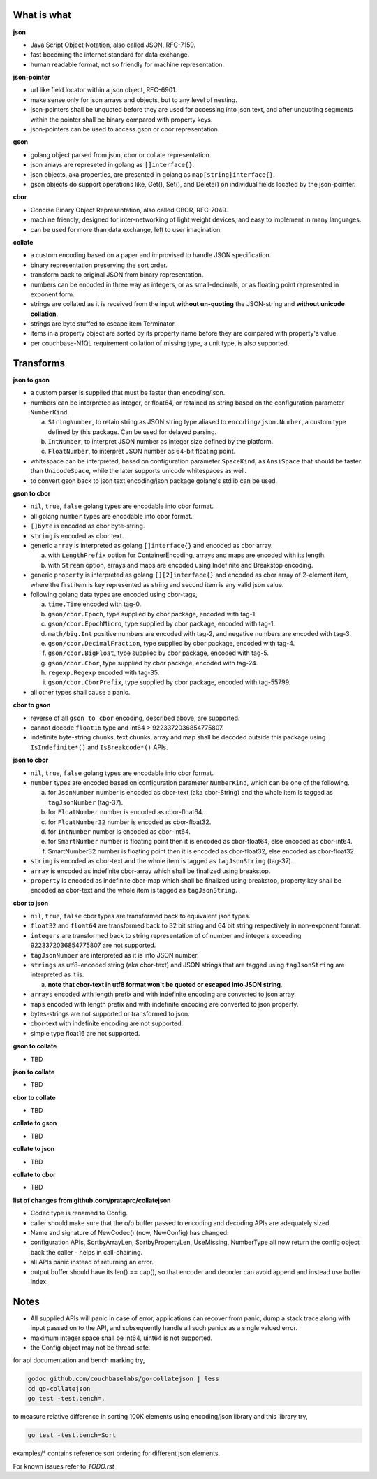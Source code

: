 What is what
------------

**json**

* Java Script Object Notation, also called JSON, RFC-7159.
* fast becoming the internet standard for data exchange.
* human readable format, not so friendly for machine representation.

**json-pointer**

* url like field locator within a json object, RFC-6901.
* make sense only for json arrays and objects, but to any level
  of nesting.
* json-pointers shall be unquoted before they are used for
  accessing into json text, and after unquoting segments within
  the pointer shall be binary compared with property keys.
* json-pointers can be used to access gson or cbor representation.

**gson**

* golang object parsed from json, cbor or collate representation.
* json arrays are represeted in golang as ``[]interface{}``.
* json objects, aka properties, are presented in golang as
  ``map[string]interface{}``.
* gson objects do support operations like, Get(), Set(), and
  Delete() on individual fields located by the json-pointer.

**cbor**

* Concise Binary Object Representation, also called CBOR, RFC-7049.
* machine friendly, designed for inter-networking of light weight
  devices, and easy to implement in many languages.
* can be used for more than data exchange, left to user imagination.

**collate**

* a custom encoding based on a paper and improvised to handle
  JSON specification.
* binary representation preserving the sort order.
* transform back to original JSON from binary representation.
* numbers can be encoded in three way as integers, or as
  small-decimals, or as floating point represented in exponent
  form.
* strings are collated as it is received from the input **without
  un-quoting** the JSON-string and **without unicode collation**.
* strings are byte stuffed to escape item Terminator.
* items in a property object are sorted by its property name
  before they are compared with property's value.
* per couchbase-N1QL requirement collation of missing type, a
  unit type, is also supported.

Transforms
----------

**json to gson**

* a custom parser is supplied that must be faster than encoding/json.
* numbers can be interpreted as integer, or float64, or retained as
  string based on the configuration parameter ``NumberKind``.

  a. ``StringNumber``, to retain string as JSON string type aliased
     to ``encoding/json.Number``, a custom type defined by this package.
     Can be used for delayed parsing.
  b. ``IntNumber``, to interpret JSON number as integer size defined
     by the platform.
  c. ``FloatNumber``, to interpret JSON number as 64-bit floating point.

* whitespace can be interpreted, based on configuration parameter
  ``SpaceKind``, as ``AnsiSpace`` that should be faster
  than ``UnicodeSpace``, while the later supports unicode whitespaces
  as well.
* to convert gson back to json text encoding/json package golang's
  stdlib can be used.

**gson to cbor**

* ``nil``, ``true``, ``false`` golang types are encodable into cbor
  format.
* all golang ``number`` types are encodable into cbor format.
* ``[]byte`` is encoded as cbor byte-string.
* ``string`` is encoded as cbor text.
* generic ``array`` is interpreted as golang ``[]interface{}`` and
  encoded as cbor array.

  a. with ``LengthPrefix`` option for ContainerEncoding, arrays and
     maps are encoded with its length.
  b. with ``Stream`` option, arrays and maps are encoded using
     Indefinite and Breakstop encoding.

* generic ``property`` is interpreted as golang ``[][2]interface{}``
  and encoded as cbor array of 2-element item, where the first item
  is key represented as string and second item is any valid json
  value.
* following golang data types are encoded using cbor-tags,

  a. ``time.Time`` encoded with tag-0.
  b. ``gson/cbor.Epoch``, type supplied by cbor package, encoded
     with tag-1.
  c. ``gson/cbor.EpochMicro``, type supplied by cbor package, encoded
     with tag-1.
  d. ``math/big.Int`` positive numbers are encoded with tag-2, and
     negative numbers are encoded with tag-3.
  e. ``gson/cbor.DecimalFraction``, type supplied by cbor package,
     encoded with tag-4.
  f. ``gson/cbor.BigFloat``, type supplied by cbor package, encoded
     with tag-5.
  g. ``gson/cbor.Cbor``, type supplied by cbor package, encoded with
     tag-24.
  h. ``regexp.Regexp`` encoded with tag-35.
  i. ``gson/cbor.CborPrefix``, type supplied by cbor package, encoded
     with tag-55799.

* all other types shall cause a panic.

**cbor to gson**

* reverse of all ``gson to cbor`` encoding, described above, are
  supported.
* cannot decode ``float16`` type and int64 > 9223372036854775807.
* indefinite byte-string chunks, text chunks, array and map shall
  be decoded outside this package using
  ``IsIndefinite*()`` and ``IsBreakcode*()`` APIs.

**json to cbor**

* ``nil``, ``true``, ``false`` golang types are encodable into cbor
  format.
* ``number`` types are encoded based on configuration parameter
  ``NumberKind``, which can be one of the following.

  a. for ``JsonNumber`` number is encoded as cbor-text
     (aka cbor-String) and the whole item is tagged as
     ``tagJsonNumber`` (tag-37).
  b. for ``FloatNumber`` number is encoded as cbor-float64.
  c. for ``FloatNumber32`` number is encoded as cbor-float32.
  d. for ``IntNumber`` number is encoded as cbor-int64.
  e. for ``SmartNumber`` number is floating point then it is
     encoded as cbor-float64, else encoded as cbor-int64.
  f. SmartNumber32 number is floating point then it is encoded
     as cbor-float32, else encoded as cbor-float32.

* ``string`` is encoded as cbor-text and the whole item is tagged
  as ``tagJsonString`` (tag-37).
* ``array`` is encoded as indefinite cbor-array which shall be
  finalized using breakstop.
* ``property`` is encoded as indefinite cbor-map which shall be
  finalized using breakstop, property key shall be encoded as
  cbor-text and the whole item is tagged as ``tagJsonString``.

**cbor to json**

* ``nil``, ``true``, ``false`` cbor types are transformed back to
  equivalent json types.
* ``float32`` and ``float64`` are transformed back to 32 bit
  string and 64 bit string respectively in non-exponent format.
* ``integers`` are transformed back to string representation of
  of number and integers exceeding 9223372036854775807 are not
  supported.
* ``tagJsonNumber`` are interpreted as it is into JSON number.
* ``strings`` as utf8-encoded string (aka cbor-text) and JSON
  strings that are tagged using ``tagJsonString`` are interpreted
  as it is.

  a. **note that cbor-text in utf8 format won't be quoted or
     escaped into JSON string**.

* ``arrays`` encoded with length prefix and with indefinite
  encoding are converted to json array.
* ``maps`` encoded with length prefix and with indefinite
  encoding are converted to json property.
* bytes-strings are not supported or transformed to json.
* cbor-text with indefinite encoding are not supported.
* simple type float16 are not supported.

**gson to collate**

* TBD

**json to collate**

* TBD

**cbor to collate**

* TBD

**collate to gson**

* TBD

**collate to json**

* TBD

**collate to cbor**

* TBD

**list of changes from github.com/prataprc/collatejson**

* Codec type is renamed to Config.
* caller should make sure that the o/p buffer passed to encoding
  and decoding APIs are adequately sized.
* Name and signature of NewCodec() (now, NewConfig) has changed.
* configuration APIs,
  SortbyArrayLen, SortbyPropertyLen, UseMissing, NumberType all now return
  the config object back the caller - helps in call-chaining.
* all APIs panic instead of returning an error.
* output buffer should have its len() == cap(), so that encoder and decoder
  can avoid append and instead use buffer index.

Notes
-----

* All supplied APIs will panic in case of error, applications can
  recover from panic, dump a stack trace along with input passed on to
  the API, and subsequently handle all such panics as a single valued
  error.
* maximum integer space shall be int64, uint64 is not supported.
* the Config object may not be thread safe.


for api documentation and bench marking try,

.. code-block:: bash

    godoc github.com/couchbaselabs/go-collatejson | less
    cd go-collatejson
    go test -test.bench=.

to measure relative difference in sorting 100K elements using encoding/json
library and this library try,

.. code-block:: bash

    go test -test.bench=Sort

examples/* contains reference sort ordering for different json elements.

For known issues refer to `TODO.rst`
